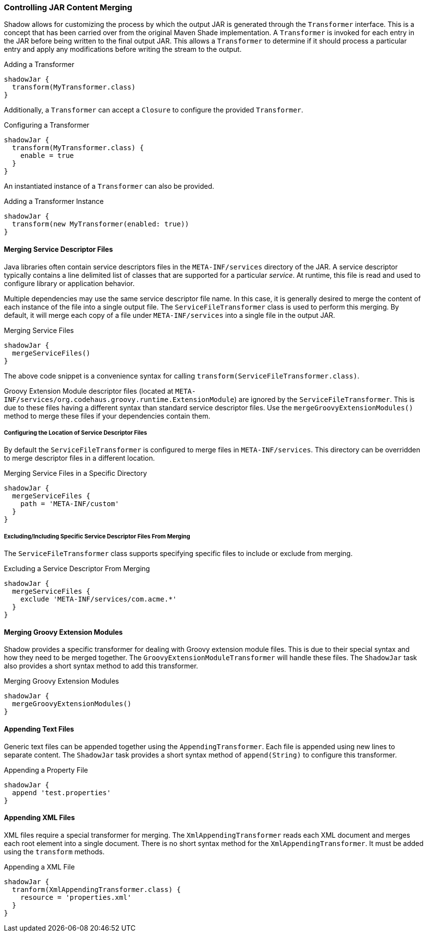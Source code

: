 === Controlling JAR Content Merging

Shadow allows for customizing the process by which the output JAR is generated through the `Transformer` interface.
This is a concept that has been carried over from the original Maven Shade implementation.
A `Transformer` is invoked for each entry in the JAR before being written to the final output JAR.
This allows a `Transformer` to determine if it should process a particular entry and apply any modifications before
writing the stream to the output.

.Adding a Transformer
[source,groovy,indent=0]
----
shadowJar {
  transform(MyTransformer.class)
}
----

Additionally, a `Transformer` can accept a `Closure` to configure the provided `Transformer`.

.Configuring a Transformer
[source,groovy,indent=0]
----
shadowJar {
  transform(MyTransformer.class) {
    enable = true
  }
}
----

An instantiated instance of a `Transformer` can also be provided.

.Adding a Transformer Instance
[source,groovy,indent=0]
----
shadowJar {
  transform(new MyTransformer(enabled: true))
}
----

==== Merging Service Descriptor Files

Java libraries often contain service descriptors files in the `META-INF/services` directory of the JAR.
A service descriptor typically contains a line delimited list of classes that are supported for a particular __service__.
At runtime, this file is read and used to configure library or application behavior.

Multiple dependencies may use the same service descriptor file name.
In this case, it is generally desired to merge the content of each instance of the file into a single output file.
The `ServiceFileTransformer` class is used to perform this merging.
By default, it will merge each copy of a file under `META-INF/services` into a single file in the output JAR.

.Merging Service Files
[source,groovy,indent=0]
----
shadowJar {
  mergeServiceFiles()
}
----

The above code snippet is a convenience syntax for calling `transform(ServiceFileTransformer.class)`.

****
Groovy Extension Module descriptor files (located at `META-INF/services/org.codehaus.groovy.runtime.ExtensionModule`)
are ignored by the `ServiceFileTransformer`.
This is due to these files having a different syntax than standard service descriptor files.
Use the `mergeGroovyExtensionModules()` method to merge these files if your dependencies contain them.
****

===== Configuring the Location of Service Descriptor Files

By default the `ServiceFileTransformer` is configured to merge files in `META-INF/services`.
This directory can be overridden to merge descriptor files in a different location.

.Merging Service Files in a Specific Directory
[source,groovy,indent=0]
----
shadowJar {
  mergeServiceFiles {
    path = 'META-INF/custom'
  }
}
----

===== Excluding/Including Specific Service Descriptor Files From Merging

The `ServiceFileTransformer` class supports specifying specific files to include or exclude from merging.

.Excluding a Service Descriptor From Merging
[source,groovy,indent=0]
----
shadowJar {
  mergeServiceFiles {
    exclude 'META-INF/services/com.acme.*'
  }
}
----

==== Merging Groovy Extension Modules

Shadow provides a specific transformer for dealing with Groovy extension module files.
This is due to their special syntax and how they need to be merged together.
The `GroovyExtensionModuleTransformer` will handle these files.
The `ShadowJar` task also provides a short syntax method to add this transformer.

.Merging Groovy Extension Modules
[source,groovy,indent=0]
----
shadowJar {
  mergeGroovyExtensionModules()
}
----

==== Appending Text Files

Generic text files can be appended together using the `AppendingTransformer`.
Each file is appended using new lines to separate content.
The `ShadowJar` task provides a short syntax method of `append(String)` to configure this transformer.

.Appending a Property File
[source,groovy,indent=0]
----
shadowJar {
  append 'test.properties'
}
----

==== Appending XML Files

XML files require a special transformer for merging.
The `XmlAppendingTransformer` reads each XML document and merges each root element into a single document.
There is no short syntax method for the `XmlAppendingTransformer`.
It must be added using the `transform` methods.

.Appending a XML File
[source,groovy,indent=0]
----
shadowJar {
  tranform(XmlAppendingTransformer.class) {
    resource = 'properties.xml'
  }
}
